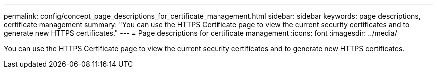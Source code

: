 ---
permalink: config/concept_page_descriptions_for_certificate_management.html
sidebar: sidebar
keywords: page descriptions, certificate management
summary: "You can use the HTTPS Certificate page to view the current security certificates and to generate new HTTPS certificates."
---
= Page descriptions for certificate management
:icons: font
:imagesdir: ../media/

[.lead]
You can use the HTTPS Certificate page to view the current security certificates and to generate new HTTPS certificates.
